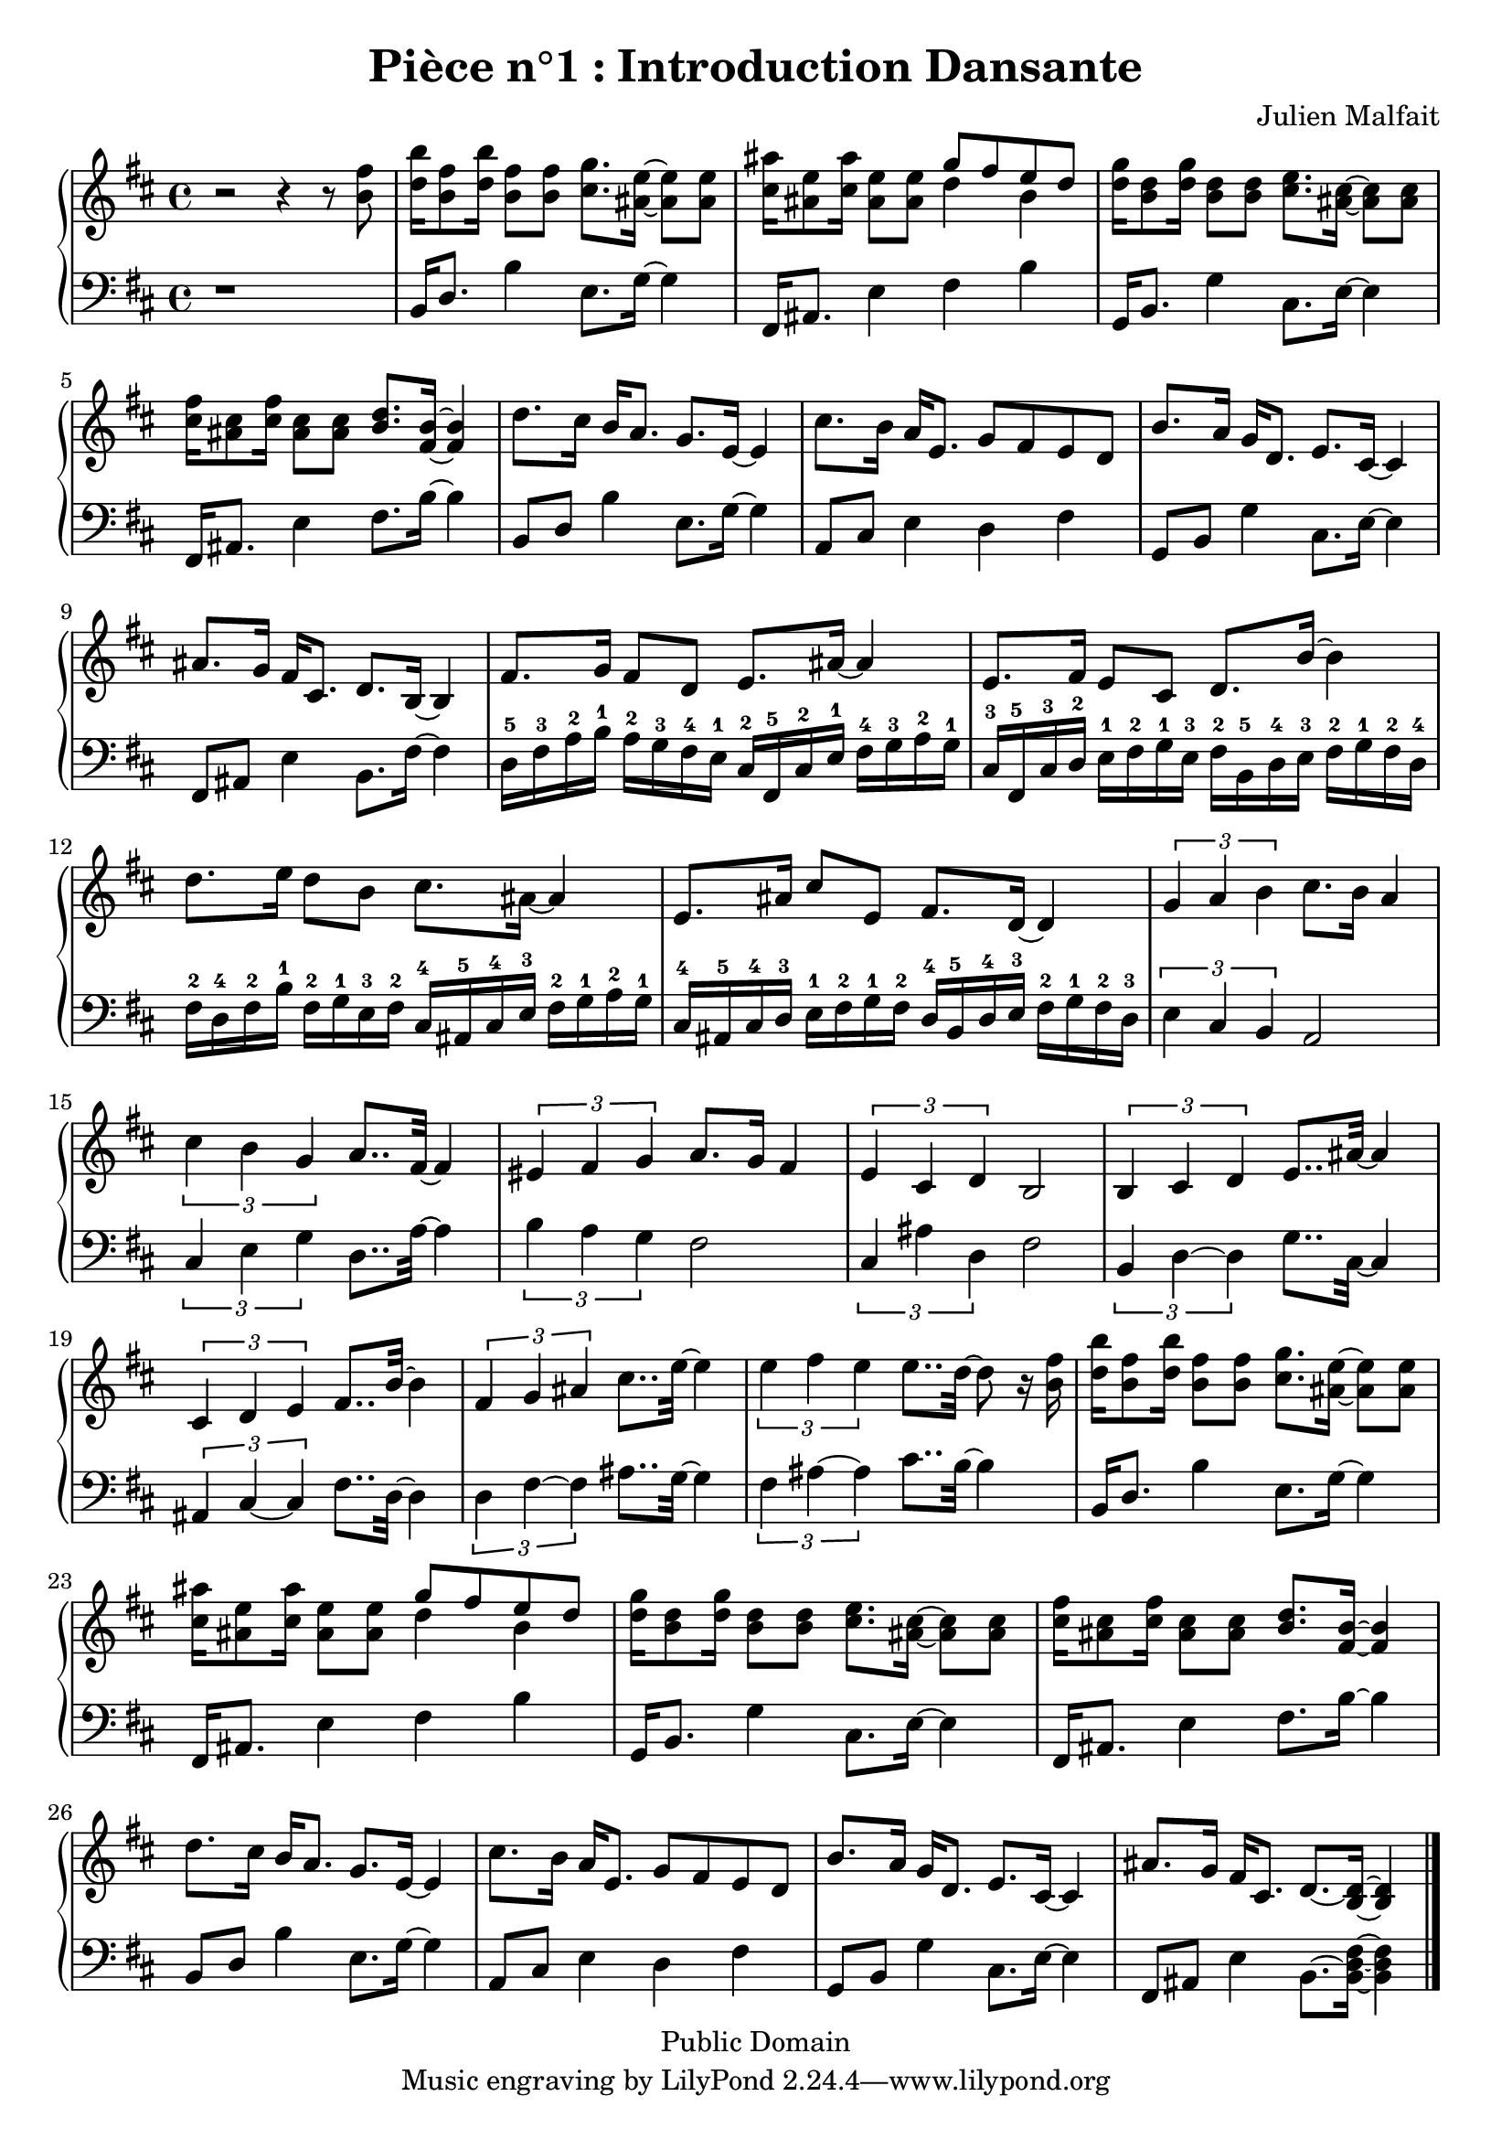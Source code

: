 \header {
  title = "Pièce n°1 : Introduction Dansante"
%  subtitle = "4"
  source = ""
  composer = "Julien Malfait"
  enteredby = "jcn"
  copyright = "Public Domain"
}

\version "2.10.5"



\paper {
  #(define dump-extents #t)
  raggedright = ##t
  indent = 0\mm
  linewidth = 160\mm - 2.0 * 0.4\in
}

%\layout {
%  
%}

\score {

\relative c'
{
% ly snippet contents follows:
\new PianoStaff <<
  \new Staff {  \time 4/4   \key d\major 
r2 r4 r8 <b' fis'>8            |    <d b'>16 <b fis'>8 <d b'>16 <b fis'>8 <b fis'>         <cis g'>8. <ais e'>16~  <ais e'>8 <ais e'>  |   %starting bar003
<cis ais'>16 <ais e'>8 <cis ais'>16 <ais e'>8 <ais e'>         << { g'8 fis e d} \\ { d4 b } >>             |%bar004
<d g>16 <b d>8 <d g>16 <b d>8 <b d>                            <cis e>8. <ais cis>16~  <ais cis>8 <ais cis> |  %bar005             
<cis fis>16 <ais cis>8 <cis fis>16 <ais cis>8 <ais cis>   <b d>8. <fis b>16~  <fis b>4   |   %bar006
d'8. cis16 b16 a8. g8. e16~ e4 |  cis'8. b16 a16 e8. g8 fis e d  |   b'8. a16 g16 d8. e8. cis16~ cis4 | ais'8. g16 fis16 cis8. d8. b16~ b4 | %bar010
fis'8. g16 fis8 d e8. ais16~ ais4 | e8. fis16 e8 cis d8. b'16~ b4 | d8. e16 d8 b cis8. ais16~ ais4 | e8. ais16 cis8 e, fis8. d16~ d4 | %bar014
\times 2/3 { g4 a b } cis8. b16  a4 | \times 2/3 { cis4 b g } a8.. fis32~ fis4  | \times 2/3 { eis4 fis g } a8. g16 fis4 |  \times 2/3 { e4 cis d } b2
\times 2/3 { b4 cis d } e8.. ais32~ ais4 | \times 2/3 { cis,4 d e } fis8.. b32~ b4 | \times 2/3 { fis4 g ais } cis8.. e32~ e4 | \times 2/3 { e4 fis e } e8.. d32~ d8 r16 <b fis'>16            | %bar021
<d b'>16 <b fis'>8 <d b'>16 <b fis'>8 <b fis'>         <cis g'>8. <ais e'>16~  <ais e'>8 <ais e'>  |   %starting bar022
<cis ais'>16 <ais e'>8 <cis ais'>16 <ais e'>8 <ais e'>         << { g'8 fis e d} \\ { d4 b } >>             |%bar023
<d g>16 <b d>8 <d g>16 <b d>8 <b d>                            <cis e>8. <ais cis>16~  <ais cis>8 <ais cis> |  %bar024             
<cis fis>16 <ais cis>8 <cis fis>16 <ais cis>8 <ais cis>   <b d>8. <fis b>16~  <fis b>4   |   %bar025
d'8. cis16 b16 a8. g8. e16~ e4 |  cis'8. b16 a16 e8. g8 fis e d  |   b'8. a16 g16 d8. e8. cis16~ cis4 |  ais'8. g16 fis16 cis8. d8.~ <b d>16~ <b d>4 \bar "|."%bar029 
	}
  \new Staff { \clef bass  \key d\major 
r1                             | b,16 d8.                   b'4       e,8. g16~ g4  | %starting bar003
fis,16 ais8. e'4 fis  b | %bar004
g,16 b8. g'4           cis,8. e16~ e4     | %bar005
fis,16 ais8. e'4         fis8. b16~ b4      | %bar006
b,8 d b'4   e,8. g16~ g4 |  a,8 cis e4 d fis |  g,8 b g'4 cis,8. e16~ e4 | fis,8 ais e'4 b8. fis'16~ fis4 %bar010
d16-5 fis-3 a-2 b-1 a-2 g-3 fis-4 e-1 cis-2 fis,-5 cis'-2 e-1 fis-4 g-3 a-2 g-1 | 
cis,-3 fis,-5 cis'-3 d-2 e-1 fis-2 g-1 e-3 fis-2 b,-5 d-4 e-3 fis-2 g-1 fis-2 d-4 |
fis-2 d-4 fis-2 b-1 fis-2 g-1 e-3 fis-2 cis-4 ais-5 cis-4 e-3 fis-2 g-1 a-2 g-1 |
cis,-4 ais-5 cis-4 d-3 e-1 fis-2 g-1 fis-2 d-4 b-5 d-4 e-3 fis-2 g-1 fis-2 d-3 %bar014
\times 2/3 { e4 cis b } a2 | \times 2/3 { cis4 e g } d8.. a'32~  a4 |  \times 2/3 { b4 a g } fis2 | \times 2/3 { cis4 ais' d, } fis2
\times 2/3 { b,4 d~ d } g8.. cis,32~ cis4 | \times 2/3 { ais4 cis~ cis } fis8.. d32~ d4 | \times 2/3 { d4 fis~ fis } ais8.. g32~ g4 | \times 2/3 { fis4 ais~ ais } cis8.. b32~ b4 | %bar021
b,16 d8.                   b'4       e,8. g16~ g4  | %starting bar22
fis,16 ais8. e'4 fis  b | %bar023
g,16 b8. g'4           cis,8. e16~ e4     | %bar024
fis,16 ais8. e'4         fis8. b16~ b4      | %bar025
b,8 d b'4   e,8. g16~ g4 |  a,8 cis e4 d fis |  g,8 b g'4 cis,8. e16~ e4 | fis,8 ais e'4 b8.~ <b d fis>16~ <b d fis>4 \bar "|." %bar029
	}
>>
}


%        \new Staff \piano
        \layout { }
        \midi{
        \context { \Score
        tempoWholesPerMinute = #(ly:make-moment 100 4)
								 }
			  } 

     }

